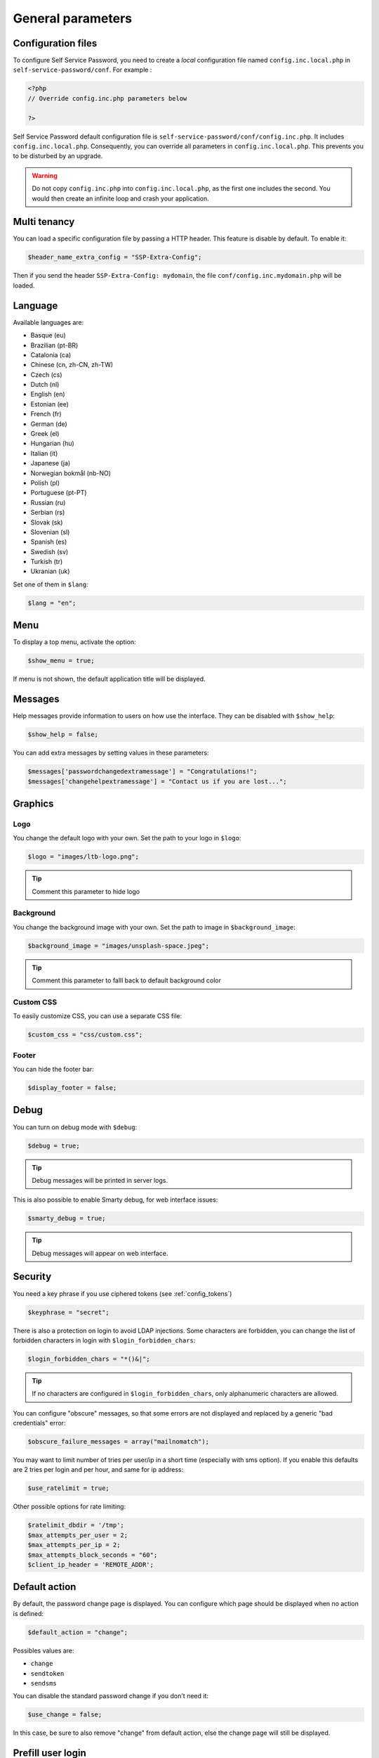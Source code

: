 General parameters
==================

Configuration files
-------------------

To configure Self Service Password, you need to create a *local*
configuration file named ``config.inc.local.php`` in
``self-service-password/conf``. For example :

.. code:: php

   <?php
   // Override config.inc.php parameters below

   ?>

Self Service Password default configuration file is
``self-service-password/conf/config.inc.php``. It includes
``config.inc.local.php``. Consequently, you can override all parameters
in ``config.inc.local.php``. This prevents you to be disturbed by an
upgrade.

.. warning::
  Do not copy ``config.inc.php`` into ``config.inc.local.php``, as the first one includes the second.
  You would then create an infinite loop and crash your application.

Multi tenancy
-------------

You can load a specific configuration file by passing a HTTP header.
This feature is disable by default. To enable it:

.. code:: php

   $header_name_extra_config = "SSP-Extra-Config";

Then if you send the header ``SSP-Extra-Config: mydomain``, the file
``conf/config.inc.mydomain.php`` will be loaded.

Language
--------

Available languages are:

-  Basque (eu)
-  |image0| Brazilian (pt-BR)
-  |image1| Catalonia (ca)
-  |image2| Chinese (cn, zh-CN, zh-TW)
-  |image3| Czech (cs)
-  |image4| Dutch (nl)
-  |image5| English (en)
-  |image6| Estonian (ee)
-  |image7| French (fr)
-  |image8| German (de)
-  |image9| Greek (el)
-  |image10| Hungarian (hu)
-  |image11| Italian (it)
-  |image12| Japanese (ja)
-  |image13| Norwegian bokmål (nb-NO)
-  |image14| Polish (pl)
-  |image15| Portuguese (pt-PT)
-  |image16| Russian (ru)
-  |image23| Serbian (rs)
-  |image17| Slovak (sk)
-  |image18| Slovenian (sl)
-  |image19| Spanish (es)
-  |image20| Swedish (sv)
-  |image21| Turkish (tr)
-  |image22| Ukranian (uk)

Set one of them in ``$lang``:

.. code:: php

   $lang = "en";

Menu
----

To display a top menu, activate the option:

.. code:: php

   $show_menu = true;

If menu is not shown, the default application title will be displayed.

Messages
--------

Help messages provide information to users on how use the interface.
They can be disabled with ``$show_help``:

.. code:: php

   $show_help = false;

You can add extra messages by setting values in these parameters:

.. code:: php

   $messages['passwordchangedextramessage'] = "Congratulations!";
   $messages['changehelpextramessage'] = "Contact us if you are lost...";

Graphics
--------

Logo
^^^^

You change the default logo with your own. Set the path to your logo in
``$logo``:

.. code:: php

   $logo = "images/ltb-logo.png";

.. tip:: Comment this parameter to hide logo

Background
^^^^^^^^^^

You change the background image with your own. Set the path to image in
``$background_image``:

.. code:: php

   $background_image = "images/unsplash-space.jpeg";

.. tip:: Comment this parameter to falll back to default background color

Custom CSS
^^^^^^^^^^

To easily customize CSS, you can use a separate CSS file:

.. code:: php

    $custom_css = "css/custom.css";

Footer
^^^^^^

You can hide the footer bar:

.. code:: php

    $display_footer = false;

Debug
-----

You can turn on debug mode with ``$debug``:

.. code:: php

   $debug = true;

.. tip:: Debug messages will be printed in server logs.

This is also possible to enable Smarty debug, for web interface issues:

.. code:: php

   $smarty_debug = true;

.. tip:: Debug messages will appear on web interface.

Security
--------

You need a key phrase if you use ciphered tokens (see :ref:`config_tokens`)

.. code:: php

   $keyphrase = "secret";

There is also a protection on login to avoid LDAP injections. Some
characters are forbidden, you can change the list of forbidden
characters in login with ``$login_forbidden_chars``:

.. code:: php

   $login_forbidden_chars = "*()&|";

.. tip:: If no characters are configured in ``$login_forbidden_chars``,
   only alphanumeric characters are allowed.

You can configure "obscure" messages, so that some errors are not
displayed and replaced by a generic "bad credentials" error:

.. code:: php

   $obscure_failure_messages = array("mailnomatch");

You may want to limit number of tries per user/ip in a short time 
(especially with sms option). If you enable this defaults are 2 tries
per login and per hour, and same for ip address:

.. code:: php

   $use_ratelimit = true;

Other possible options for rate limiting:

.. code:: php

   $ratelimit_dbdir = '/tmp';
   $max_attempts_per_user = 2;
   $max_attempts_per_ip = 2;
   $max_attempts_block_seconds = "60";
   $client_ip_header = 'REMOTE_ADDR';

Default action
--------------

By default, the password change page is displayed. You can configure
which page should be displayed when no action is defined:

.. code:: php

   $default_action = "change";

Possibles values are:

-  ``change``
-  ``sendtoken``
-  ``sendsms``

You can disable the standard password change if you don't need it:

.. code:: php

   $use_change = false;

In this case, be sure to also remove "change" from default action, else
the change page will still be displayed.

Prefill user login
------------------

If Self Service Password is called from another application, you can
prefill the login but sending an HTTP header.

To enable this feature:

.. code:: php

   $header_name_preset_login = "Auth-User";

Captcha
-------

To require a captcha, set ``$use_captcha``:

.. code:: php

   $use_captcha = true;

.. tip:: The captcha is used on every form in Self Service Password
  (password change, token, questions, etc.)

.. |image0| image:: images/br.png
.. |image1| image:: images/catalonia.png
.. |image2| image:: images/cn.png
.. |image3| image:: images/cz.png
.. |image4| image:: images/nl.png
.. |image5| image:: images/us.png
.. |image6| image:: images/ee.png
.. |image7| image:: images/fr.png
.. |image8| image:: images/de.png
.. |image9| image:: images/gr.png
.. |image10| image:: images/hu.png
.. |image11| image:: images/it.png
.. |image12| image:: images/jp.png
.. |image13| image:: images/no.png
.. |image14| image:: images/pl.png
.. |image15| image:: images/pt.png
.. |image16| image:: images/ru.png
.. |image17| image:: images/sk.png
.. |image18| image:: images/sl.png
.. |image19| image:: images/es.png
.. |image20| image:: images/se.png
.. |image21| image:: images/tr.png
.. |image22| image:: images/ua.png
.. |image23| image:: images/rs.png

